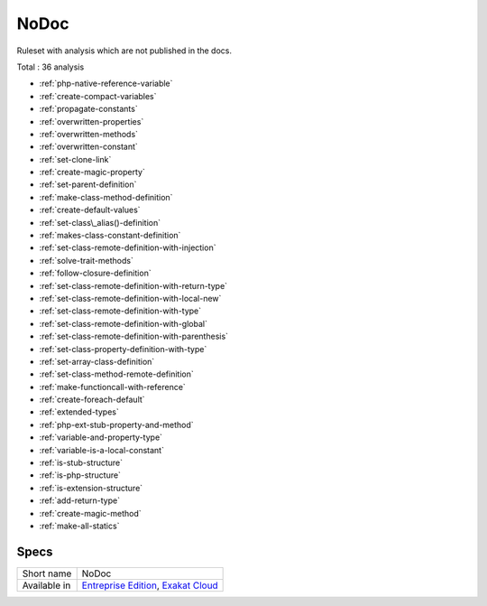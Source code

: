 .. _ruleset-nodoc:

NoDoc
+++++

.. meta::
	:description:
		NoDoc: Ruleset with analysis which are not published in the docs..
	:twitter:card: summary_large_image
	:twitter:site: @exakat
	:twitter:title: NoDoc
	:twitter:description: NoDoc: Ruleset with analysis which are not published in the docs.
	:twitter:creator: @exakat
	:twitter:image:src: https://www.exakat.io/wp-content/uploads/2020/06/logo-exakat.png
	:og:image: https://www.exakat.io/wp-content/uploads/2020/06/logo-exakat.png
	:og:title: NoDoc
	:og:type: article
	:og:description: Ruleset with analysis which are not published in the docs.
	:og:url: https://exakat.readthedocs.io/en/latest/Rulesets/NoDoc.html
	:og:locale: en

Ruleset with analysis which are not published in the docs.

Total : 36 analysis

* :ref:`php-native-reference-variable`
* :ref:`create-compact-variables`
* :ref:`propagate-constants`
* :ref:`overwritten-properties`
* :ref:`overwritten-methods`
* :ref:`overwritten-constant`
* :ref:`set-clone-link`
* :ref:`create-magic-property`
* :ref:`set-parent-definition`
* :ref:`make-class-method-definition`
* :ref:`create-default-values`
* :ref:`set-class\_alias()-definition`
* :ref:`makes-class-constant-definition`
* :ref:`set-class-remote-definition-with-injection`
* :ref:`solve-trait-methods`
* :ref:`follow-closure-definition`
* :ref:`set-class-remote-definition-with-return-type`
* :ref:`set-class-remote-definition-with-local-new`
* :ref:`set-class-remote-definition-with-type`
* :ref:`set-class-remote-definition-with-global`
* :ref:`set-class-remote-definition-with-parenthesis`
* :ref:`set-class-property-definition-with-type`
* :ref:`set-array-class-definition`
* :ref:`set-class-method-remote-definition`
* :ref:`make-functioncall-with-reference`
* :ref:`create-foreach-default`
* :ref:`extended-types`
* :ref:`php-ext-stub-property-and-method`
* :ref:`variable-and-property-type`
* :ref:`variable-is-a-local-constant`
* :ref:`is-stub-structure`
* :ref:`is-php-structure`
* :ref:`is-extension-structure`
* :ref:`add-return-type`
* :ref:`create-magic-method`
* :ref:`make-all-statics`

Specs
_____

+--------------+-------------------------------------------------------------------------------------------------------------------------+
| Short name   | NoDoc                                                                                                                   |
+--------------+-------------------------------------------------------------------------------------------------------------------------+
| Available in | `Entreprise Edition <https://www.exakat.io/entreprise-edition>`_, `Exakat Cloud <https://www.exakat.io/exakat-cloud/>`_ |
+--------------+-------------------------------------------------------------------------------------------------------------------------+


